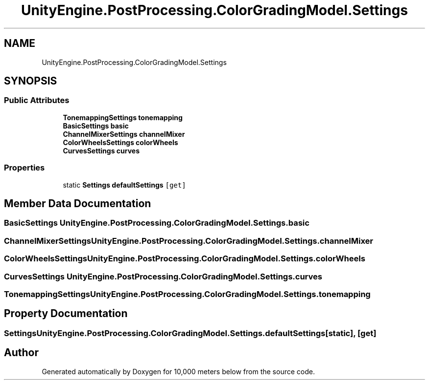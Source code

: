 .TH "UnityEngine.PostProcessing.ColorGradingModel.Settings" 3 "Sun Dec 12 2021" "10,000 meters below" \" -*- nroff -*-
.ad l
.nh
.SH NAME
UnityEngine.PostProcessing.ColorGradingModel.Settings
.SH SYNOPSIS
.br
.PP
.SS "Public Attributes"

.in +1c
.ti -1c
.RI "\fBTonemappingSettings\fP \fBtonemapping\fP"
.br
.ti -1c
.RI "\fBBasicSettings\fP \fBbasic\fP"
.br
.ti -1c
.RI "\fBChannelMixerSettings\fP \fBchannelMixer\fP"
.br
.ti -1c
.RI "\fBColorWheelsSettings\fP \fBcolorWheels\fP"
.br
.ti -1c
.RI "\fBCurvesSettings\fP \fBcurves\fP"
.br
.in -1c
.SS "Properties"

.in +1c
.ti -1c
.RI "static \fBSettings\fP \fBdefaultSettings\fP\fC [get]\fP"
.br
.in -1c
.SH "Member Data Documentation"
.PP 
.SS "\fBBasicSettings\fP UnityEngine\&.PostProcessing\&.ColorGradingModel\&.Settings\&.basic"

.SS "\fBChannelMixerSettings\fP UnityEngine\&.PostProcessing\&.ColorGradingModel\&.Settings\&.channelMixer"

.SS "\fBColorWheelsSettings\fP UnityEngine\&.PostProcessing\&.ColorGradingModel\&.Settings\&.colorWheels"

.SS "\fBCurvesSettings\fP UnityEngine\&.PostProcessing\&.ColorGradingModel\&.Settings\&.curves"

.SS "\fBTonemappingSettings\fP UnityEngine\&.PostProcessing\&.ColorGradingModel\&.Settings\&.tonemapping"

.SH "Property Documentation"
.PP 
.SS "\fBSettings\fP UnityEngine\&.PostProcessing\&.ColorGradingModel\&.Settings\&.defaultSettings\fC [static]\fP, \fC [get]\fP"


.SH "Author"
.PP 
Generated automatically by Doxygen for 10,000 meters below from the source code\&.
